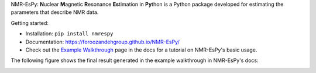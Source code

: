 .. raw:: html

   <p align="center">
   <img width="500" src="https://raw.githubusercontent.com/foroozandehgroup/NMR-EsPy/master/nmrespy/images/nmrespy_full.png">
   </p>

   <p align="center">
   <b>Simon Hulse and Mohammadali Foroozandeh, University of Oxford</b>
   </p>

   <p align="center">
   <a href="https://github.com/foroozandehgroup/NMR-EsPy/actions?query=workflow%3Apublish-docs"><img src="https://github.com/foroozandehgroup/NMR-EsPy/workflows/publish-docs/badge.svg" alt="GitHub Actions Documentation Status"></a>
   <a href="https://opensource.org/licenses/MIT"><img src="https://img.shields.io/badge/License-MIT-yellow.svg" alt="License"></a>
   </p>


NMR-EsPy: **N**\uclear **M**\agnetic **R**\esonance **Es**\timation in **Py**\thon
is a Python package developed for estimating the parameters that describe
NMR data.

Getting started:

* Installation: ``pip install nmrespy``
* Documentation: https://foroozandehgroup.github.io/NMR-EsPy/
* Check out the `Example Walkthrough <https://https://foroozandehgroup.github.io/NMR-EsPy/walkthrough.html>`_
  page in the docs for a tutorial on NMR-EsPy's basic usage.

The following figure shows the final result generated in the example
walkthrough in NMR-EsPy's docs:

.. image:: docs/media/walkthrough/figures/plot_example_edited.png
   :scale: 5 %
   :align: center
